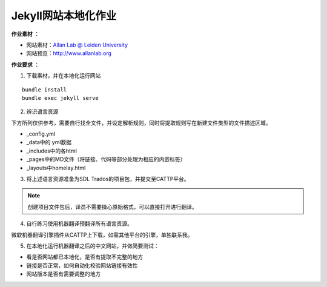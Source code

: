 =====================
Jekyll网站本地化作业
=====================


**作业素材** ：

* 网站素材：`Allan Lab @ Leiden University <https://github.com/mpa139/allanlab>`_
* 网站预览：http://www.allanlab.org


**作业要求** ：

1. 下载素材，并在本地化运行网站

::

    bundle install
    bundle exec jekyll serve

2. 辨识语言资源

下方所列仅供参考，需要自行找全文件，并设定解析规则，同时将提取规则写在新建文件类型的文件描述区域。

* _config.yml
* _data中的 yml数据
* _includes中的各html
* _pages中的MD文件（将链接、代码等部分处理为相应的内嵌标签）
* _layouts中homelay.html

3. 将上述语言资源准备为SDL Trados的项目包，并提交至CATTP平台。

.. note::

    创建项目文件包后，译员不需要操心原始格式，可以直接打开进行翻译。


4. 自行练习使用机器翻译预翻译所有语言资源。



微软机器翻译引擎插件从CATTP上下载，如需其他平台的引擎，单独联系我。


5. 在本地化运行机器翻译之后的中文网站，并做简要测试：

* 看是否网站都已本地化，是否有提取不完整的地方
* 链接是否正常，如何自动化校验网站链接有效性
* 网站版本是否有需要调整的地方